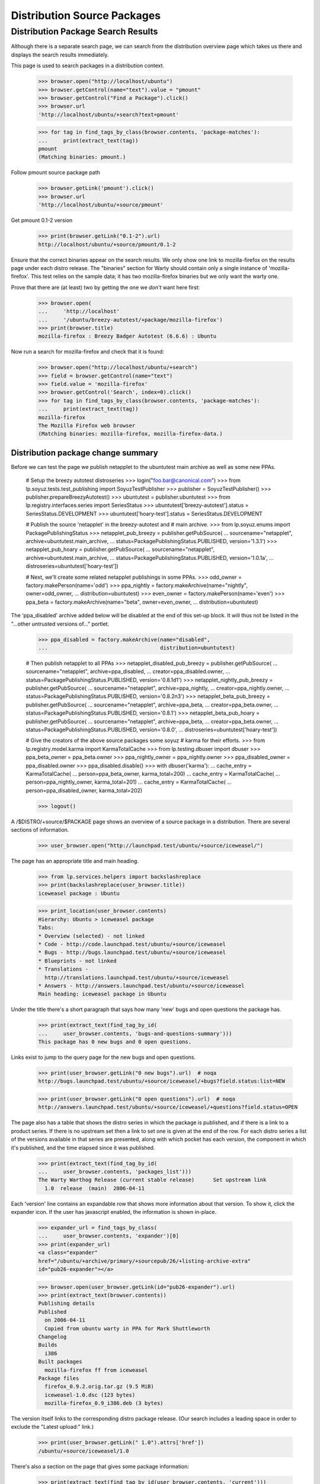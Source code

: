============================
Distribution Source Packages
============================


Distribution Package Search Results
===================================

Although there is a separate search page, we can search from the
distribution overview page which takes us there and displays the
search results immediately.

This page is used to search packages in a distribution context.

    >>> browser.open("http://localhost/ubuntu")
    >>> browser.getControl(name="text").value = "pmount"
    >>> browser.getControl("Find a Package").click()
    >>> browser.url
    'http://localhost/ubuntu/+search?text=pmount'

    >>> for tag in find_tags_by_class(browser.contents, 'package-matches'):
    ...     print(extract_text(tag))
    pmount
    (Matching binaries: pmount.)

Follow pmount source package path

    >>> browser.getLink('pmount').click()
    >>> browser.url
    'http://localhost/ubuntu/+source/pmount'

Get pmount 0.1-2 version

    >>> print(browser.getLink("0.1-2").url)
    http://localhost/ubuntu/+source/pmount/0.1-2

Ensure that the correct binaries appear on the search results.  We only
show one link to mozilla-firefox on the results page under each distro
release. The "binaries" section for Warty should contain only a single
instance of 'mozilla-firefox'.  This test relies on the sample data; it
has two mozilla-firefox binaries but we only want the warty one.

Prove that there are (at least) two by getting the one we *don't* want
here first:

    >>> browser.open(
    ...     'http://localhost'
    ...     '/ubuntu/breezy-autotest/+package/mozilla-firefox')
    >>> print(browser.title)
    mozilla-firefox : Breezy Badger Autotest (6.6.6) : Ubuntu

Now run a search for mozilla-firefox and check that it is found:

    >>> browser.open("http://localhost/ubuntu/+search")
    >>> field = browser.getControl(name="text")
    >>> field.value = 'mozilla-firefox'
    >>> browser.getControl('Search', index=0).click()
    >>> for tag in find_tags_by_class(browser.contents, 'package-matches'):
    ...     print(extract_text(tag))
    mozilla-firefox
    The Mozilla Firefox web browser
    (Matching binaries: mozilla-firefox, mozilla-firefox-data.)


Distribution package change summary
-----------------------------------

Before we can test the page we publish netapplet to the ubuntutest main
archive as well as some new PPAs.

    # Setup the breezy autotest distroseries
    >>> login("foo.bar@canonical.com")
    >>> from lp.soyuz.tests.test_publishing import SoyuzTestPublisher
    >>> publisher = SoyuzTestPublisher()
    >>> publisher.prepareBreezyAutotest()
    >>> ubuntutest = publisher.ubuntutest
    >>> from lp.registry.interfaces.series import SeriesStatus
    >>> ubuntutest['breezy-autotest'].status = SeriesStatus.DEVELOPMENT
    >>> ubuntutest['hoary-test'].status = SeriesStatus.DEVELOPMENT

    # Publish the source 'netapplet' in the breezy-autotest and
    #  main archive.
    >>> from lp.soyuz.enums import PackagePublishingStatus
    >>> netapplet_pub_breezy = publisher.getPubSource(
    ...     sourcename="netapplet", archive=ubuntutest.main_archive,
    ...     status=PackagePublishingStatus.PUBLISHED, version='1.3.1')
    >>> netapplet_pub_hoary = publisher.getPubSource(
    ...     sourcename="netapplet", archive=ubuntutest.main_archive,
    ...     status=PackagePublishingStatus.PUBLISHED, version='1.0.1a',
    ...     distroseries=ubuntutest['hoary-test'])

    # Next, we'll create some related netapplet publishings in some PPAs.
    >>> odd_owner = factory.makePerson(name='odd')
    >>> ppa_nightly = factory.makeArchive(name="nightly", owner=odd_owner,
    ...                                   distribution=ubuntutest)
    >>> even_owner = factory.makePerson(name='even')
    >>> ppa_beta = factory.makeArchive(name="beta", owner=even_owner,
    ...                                distribution=ubuntutest)

The 'ppa_disabled' archive added below will be disabled at the end of this
set-up block.
It will thus not be listed in the "...other untrusted versions of..." portlet.

    >>> ppa_disabled = factory.makeArchive(name="disabled",
    ...                                    distribution=ubuntutest)

    # Then publish netapplet to all PPAs
    >>> netapplet_disabled_pub_breezy = publisher.getPubSource(
    ...     sourcename="netapplet", archive=ppa_disabled,
    ...     creator=ppa_disabled.owner,
    ...     status=PackagePublishingStatus.PUBLISHED, version='0.8.1d1')
    >>> netapplet_nightly_pub_breezy = publisher.getPubSource(
    ...     sourcename="netapplet", archive=ppa_nightly,
    ...     creator=ppa_nightly.owner,
    ...     status=PackagePublishingStatus.PUBLISHED, version='0.8.2n3')
    >>> netapplet_beta_pub_breezy = publisher.getPubSource(
    ...     sourcename="netapplet", archive=ppa_beta,
    ...     creator=ppa_beta.owner,
    ...     status=PackagePublishingStatus.PUBLISHED, version='0.8.1')
    >>> netapplet_beta_pub_hoary = publisher.getPubSource(
    ...     sourcename="netapplet", archive=ppa_beta,
    ...     creator=ppa_beta.owner,
    ...     status=PackagePublishingStatus.PUBLISHED, version='0.8.0',
    ...     distroseries=ubuntutest['hoary-test'])

    # Give the creators of the above source packages some soyuz
    # karma for their efforts.
    >>> from lp.registry.model.karma import KarmaTotalCache
    >>> from lp.testing.dbuser import dbuser
    >>> ppa_beta_owner = ppa_beta.owner
    >>> ppa_nightly_owner = ppa_nightly.owner
    >>> ppa_disabled_owner = ppa_disabled.owner
    >>> ppa_disabled.disable()
    >>> with dbuser('karma'):
    ...     cache_entry = KarmaTotalCache(
    ...         person=ppa_beta_owner, karma_total=200)
    ...     cache_entry = KarmaTotalCache(
    ...         person=ppa_nightly_owner, karma_total=201)
    ...     cache_entry = KarmaTotalCache(
    ...         person=ppa_disabled_owner, karma_total=202)

    >>> logout()

A /$DISTRO/+source/$PACKAGE page shows an overview of a source package in
a distribution.  There are several sections of information.

    >>> user_browser.open("http://launchpad.test/ubuntu/+source/iceweasel/")

The page has an appropriate title and main heading.

    >>> from lp.services.helpers import backslashreplace
    >>> print(backslashreplace(user_browser.title))
    iceweasel package : Ubuntu

    >>> print_location(user_browser.contents)
    Hierarchy: Ubuntu > iceweasel package
    Tabs:
    * Overview (selected) - not linked
    * Code - http://code.launchpad.test/ubuntu/+source/iceweasel
    * Bugs - http://bugs.launchpad.test/ubuntu/+source/iceweasel
    * Blueprints - not linked
    * Translations -
      http://translations.launchpad.test/ubuntu/+source/iceweasel
    * Answers - http://answers.launchpad.test/ubuntu/+source/iceweasel
    Main heading: iceweasel package in Ubuntu

Under the title there's a short paragraph that says how many 'new' bugs
and open questions the package has.

    >>> print(extract_text(find_tag_by_id(
    ...     user_browser.contents, 'bugs-and-questions-summary')))
    This package has 0 new bugs and 0 open questions.

Links exist to jump to the query page for the new bugs and open questions.

    >>> print(user_browser.getLink("0 new bugs").url)  # noqa
    http://bugs.launchpad.test/ubuntu/+source/iceweasel/+bugs?field.status:list=NEW

    >>> print(user_browser.getLink("0 open questions").url)  # noqa
    http://answers.launchpad.test/ubuntu/+source/iceweasel/+questions?field.status=OPEN

The page also has a table that shows the distro series in which the package is
published, and if there is a link to a product series. If there is no upstream
set then a link to set one is given at the end of the row.  For each distro
series a list of the versions available in that series are presented, along
with which pocket has each version, the component in which it's published, and
the time elapsed since it was published.

    >>> print(extract_text(find_tag_by_id(
    ...     user_browser.contents, 'packages_list')))
    The Warty Warthog Release (current stable release)      Set upstream link
      1.0  release  (main)  2006-04-11

Each 'version' line contains an expandable row that shows more information
about that version.  To show it, click the expander icon.  If the user has
javascript enabled, the information is shown in-place.

    >>> expander_url = find_tags_by_class(
    ...     user_browser.contents, 'expander')[0]
    >>> print(expander_url)
    <a class="expander"
    href="/ubuntu/+archive/primary/+sourcepub/26/+listing-archive-extra"
    id="pub26-expander"></a>

    >>> browser.open(user_browser.getLink(id="pub26-expander").url)
    >>> print(extract_text(browser.contents))
    Publishing details
    Published
      on 2006-04-11
      Copied from ubuntu warty in PPA for Mark Shuttleworth
    Changelog
    Builds
      i386
    Built packages
      mozilla-firefox ff from iceweasel
    Package files
      firefox_0.9.2.orig.tar.gz (9.5 MiB)
      iceweasel-1.0.dsc (123 bytes)
      mozilla-firefox_0.9_i386.deb (3 bytes)

The version itself links to the corresponding distro package release.  (Our
search includes a leading space in order to exclude the "Latest upload:"
link.)

    >>> print(user_browser.getLink(" 1.0").attrs['href'])
    /ubuntu/+source/iceweasel/1.0

There's also a section on the page that gives some package information:

    >>> print(extract_text(find_tag_by_id(user_browser.contents, 'current')))
    Package information
    Maintainer: Foo Bar
    Urgency:* Low Urgency
    Architectures:* any
    Latest upload: 1.0
    *actual publishing details may vary in this distribution, these are just
    the package defaults.

And if the source has direct packaging linkage, the upstream's description
is used in another section:

    >>> print(extract_text(find_tag_by_id(user_browser.contents, 'upstream')))
    Upstream connections
    Launchpad doesn...t know which project and series this
    package belongs to...

As can be seen, the packaging is not linked yet.  We can do that now using the
"Set upstream link" link.

    >>> user_browser.getLink("Set upstream link").click()
    >>> print(user_browser.url)
    http://launchpad.test/ubuntu/warty/+source/iceweasel/+edit-packaging

In step one the project is specified.

    >>> user_browser.getControl(
    ...     name='field.product').value = "firefox"
    >>> user_browser.getControl('Continue').click()

In step two, one of the series for that project can be selected.

    >>> series_control = user_browser.getControl(name='field.productseries')
    >>> print(series_control.options)
    ['trunk', '1.0']
    >>> series_control.value = ['trunk']
    >>> user_browser.getControl('Change').click()

Go back to the source page, and now the upstream's description is shown and
linked.

    >>> user_browser.open("http://launchpad.test/ubuntu/+source/iceweasel/")
    >>> print(extract_text(find_tag_by_id(user_browser.contents, 'upstream')))
    Upstream connections
    The Mozilla Project...
    Mozilla Firefox...
    trunk...
    The Mozilla Firefox web browser...

    >>> user_browser.getLink('Mozilla Firefox')
    <Link text='Mozilla Firefox' url='http://launchpad.test/firefox'>


Distribution source packages side-bar
-------------------------------------

The page has a side-bar with a global actions menu, a "Get Involved"
menu, and a "Subscribers" portlet.

    >>> print(extract_text(
    ...     find_tag_by_id(user_browser.contents, 'global-actions')))
    View full publishing history
    View full change log
    Subscribe to bug mail
    Edit bug mail

    >>> print(extract_text(
    ...     find_tag_by_id(user_browser.contents, 'involvement')))
    Get Involved
    Report a bug
    Ask a question

    >>> print(extract_text(
    ...     find_tag_by_id(user_browser.contents,
    ...                    'portlet-structural-subscribers')))
    Subscribers
    ...

(see bugs/stories/structural-subscriptions/xx-bug-subscriptions.rst for more
on structural subscriptions)


Related PPAs
------------

Switching to a different source now, "netapplet" is published in two
distroseries.  The distroseries are presented in order, most recent first.

    >>> browser.open("http://launchpad.test/ubuntutest/+source/netapplet/")
    >>> print(extract_text(find_tag_by_id(browser.contents, 'packages_list')))
    Mock Hoary (active development)                   Set upstream link
      1.0.1a  release  (main)  ...
    Breezy Badger Autotest  (active development)      Set upstream link
      1.3.1   release  (main)  ...

(See more about packaging in:
registry/stories/distribution/xx-distributionsourcepackage-packaging.rst)

At the bottom of the page, the three latest PPA uploads of this source package
are displayed.

    >>> print(extract_text(find_tag_by_id(browser.contents, 'ppa_packaging')))
    PPA named nightly for Odd owned by Odd
      Versions: Breezy Badger Autotest (0.8.2n3)
    PPA named beta for Even owned by Even
      Versions: Breezy Badger Autotest (0.8.1), Hoary Mock (0.8.0)

A link to further PPA searches is also included.

    >>> link = browser.getLink(url=(
    ...     'http://launchpad.test/ubuntutest/+ppas?name_filter=netapplet'))
    >>> link.text
    "...other untrusted versions of..."


Source package change logs
--------------------------

/$DISTRO/+source/$PACKAGE/+changelog pages contain a version history that
lists each published version of a package with its changelog entry for that
version.  To navigate to this page, click on the "View full change log" link
from the index page.

    >>> browser.open("http://launchpad.test/ubuntu/+source/foobar/")
    >>> browser.getLink("View full change log").click()

    >>> print(backslashreplace(browser.title))
    Change log : foobar package : Ubuntu

    >>> print_location(browser.contents)
    Hierarchy: Ubuntu > foobar package
    Tabs:
    * Overview (selected) - http://launchpad.test/ubuntu/+source/foobar
    * Code - http://code.launchpad.test/ubuntu/+source/foobar
    * Bugs - http://bugs.launchpad.test/ubuntu/+source/foobar
    * Blueprints - not linked
    * Translations - http://translations.launchpad.test/ubuntu/+source/foobar
    * Answers - http://answers.launchpad.test/ubuntu/+source/foobar
    Main heading: Change log for foobar package in Ubuntu

Each version history entry has a header with the version as the title
and details of the publishing status in each distroseries it's published
in.

Package "foobar" is deleted:

    >>> first_header = find_tag_by_id(browser.contents,
    ...     "detail_foobar_1.0")
    >>> print(extract_text(first_header))
    1.0
    Deleted in warty-release on 2006-12-02 (Reason: I do not like it.)

Package "alsa-utils" is pending in Warty and published in Hoary:

    >>> browser.open(
    ...     "http://launchpad.test/ubuntu/+source/alsa-utils/+changelog")
    >>> first_header = find_tag_by_id(browser.contents,
    ...     'detail_alsa-utils_1.0.9a-4ubuntu1')
    >>> print(extract_text(first_header))
    1.0.9a-4ubuntu1
    Pending in warty-release since 2006-02-15 12:19:00 UTC
    Published in hoary-release on 2005-09-15

The package release version links to the page of this distro package
release.

    >>> first_header_link = first_header.find('a')
    >>> print(extract_text(first_header_link))
    1.0.9a-4ubuntu1

    >>> print(first_header_link.get('href'))
    /ubuntu/+source/alsa-utils/1.0.9a-4ubuntu1

Following the header we get a body with the changelog in it.  Note that
any email addreses in the changelog are obfuscated because we are not
logged in (this prevents bots from harvesting email addresses).

    >>> first_body = find_tag_by_id(browser.contents,
    ...     'body_alsa-utils_1.0.9a-4ubuntu1')
    >>> print(extract_text(first_body))
    alsa-utils (1.0.9a-4ubuntu1) hoary; urgency=low
    * Placeholder
    LP: #10
    LP: #999
    LP: #badid
    LP: #7, #8,
    #11
    -- Sample Person &lt;email address hidden&gt; Tue, 7 Feb 2006 12:10:08...

If we view the same page as a logged-in user, we can see the email
address:

    >>> user_browser.open(
    ...     "http://launchpad.test/ubuntu/+source/alsa-utils/+changelog")
    >>> print(extract_text(find_tag_by_id(user_browser.contents,
    ...     'body_alsa-utils_1.0.9a-4ubuntu1')))
    alsa-utils (1.0.9a-4ubuntu1) hoary; urgency=low
    ...
    -- Sample Person &lt;test@canonical.com&gt; Tue, 7 Feb 2006 12:10:08 +0300

The presented changelog is also linkified for any bugs mentioned in the
form LP: #nnn where nnn is the bug number.

    >>> browser.getLink('#10').url
    'http://launchpad.test/bugs/10'

If any email addresses in the changelog are recognised as registered in
Launchpad, they are linkified to point to the person's profile page.
Here, 'commercialpackage' happens to have a recognised address in its
changelog:

    >>> user_browser.open(
    ...     "http://launchpad.test/ubuntu/+source/commercialpackage/"
    ...     "+changelog")
    >>> changelog = find_tag_by_id(
    ...     user_browser.contents, 'commercialpackage_1.0-1')
    >>> print(extract_text(changelog.find('a')))
    foo.bar@canonical.com


Packages that are not published
-------------------------------

If the package being viewed has no publishing history, a blank table is
displayed:

    >>> user_browser.open("http://launchpad.test/ubuntu/+source/a52dec/")
    >>> print(extract_text(find_tag_by_id(
    ...     user_browser.contents, 'packages_list')))

The package information portlet also reflects that the package is not present
at all in the distribution.

    >>> print(extract_text(find_tag_by_id(
    ...     user_browser.contents, 'current')))
     There is no current release for this source package in Ubuntu.


Version history
---------------

The sourcepackage version history in a distribution is presented as
all distinct sourcepackage releases and their corresponding changelogs
as mentioned above.

    >>> def print_displayed_versions(contents):
    ...     version_headers = find_tags_by_class(
    ...         contents, 'boardCommentDetails')
    ...     for section in version_headers:
    ...         print(extract_text(section.div))

    >>> anon_browser.open(
    ...     "http://launchpad.test/ubuntu/+source/alsa-utils/+changelog")

    >>> print_displayed_versions(anon_browser.contents)
    1.0.9a-4ubuntu1
    1.0.9a-4
    1.0.8-1ubuntu1

We will create 4 new versions of 'alsa-utils' sourcepackages.

    >>> sourcename = 'alsa-utils'
    >>> versions = ['2.0', '2.1', '2.2', '2.3']

    >>> from zope.component import getUtility
    >>> from lp.services.database.sqlbase import flush_database_updates
    >>> from lp.registry.interfaces.distribution import IDistributionSet

    >>> login("foo.bar@canonical.com")

    >>> test_publisher = SoyuzTestPublisher()
    >>> ubuntu = getUtility(IDistributionSet).getByName('ubuntu')
    >>> hoary = ubuntu.getSeries('hoary')
    >>> unused = test_publisher.setUpDefaultDistroSeries(hoary)

    >>> for version in versions:
    ...     unused = test_publisher.getPubSource(
    ...         sourcename=sourcename, version=version)

    >>> flush_database_updates()
    >>> logout()

After a reload the page lists each version, batched in descending order.

    >>> anon_browser.reload()
    >>> print_displayed_versions(anon_browser.contents)
    2.3
    2.2
    2.1
    2.0
    1.0.9a-4ubuntu1

    >>> anon_browser.getLink('Next').click()
    >>> print_displayed_versions(anon_browser.contents)
    1.0.9a-4
    1.0.8-1ubuntu1

Returning to the distribution source package index page using the
'Overview' facet link.

    >>> anon_browser.getLink('Overview').click()
    >>> print(backslashreplace(anon_browser.title))
    alsa-utils package : Ubuntu


Publishing History
------------------

Users can inspect the full publishing history by clicking on a link in
the action menu on the distribution source package index page.

    >>> anon_browser.getLink('View full publishing history').click()

The full publishing history is presented in a new page, with the
appropriate title and main heading, but preserving the distribution
source package hierarchy.

    >>> print(backslashreplace(anon_browser.title))
    Publishing history : alsa-utils package : Ubuntu

    >>> print_location(anon_browser.contents)
    Hierarchy: Ubuntu > alsa-utils package
    Tabs:
    * Overview (selected) - http://launchpad.test/ubuntu/+source/alsa-utils
    * Code - http://code.launchpad.test/ubuntu/+source/alsa-utils
    * Bugs - http://bugs.launchpad.test/ubuntu/+source/alsa-utils
    * Blueprints - not linked
    * Translations -
      http://translations.launchpad.test/ubuntu/+source/alsa-utils
    * Answers - http://answers.launchpad.test/ubuntu/+source/alsa-utils
    Main heading: Publishing history of alsa-utils package in Ubuntu

Returning to the distribution source package index is also possible via
the 'back' link at the bottom of the page.

    >>> anon_browser.getLink('back').click()
    >>> print(backslashreplace(anon_browser.title))
    alsa-utils package : Ubuntu
